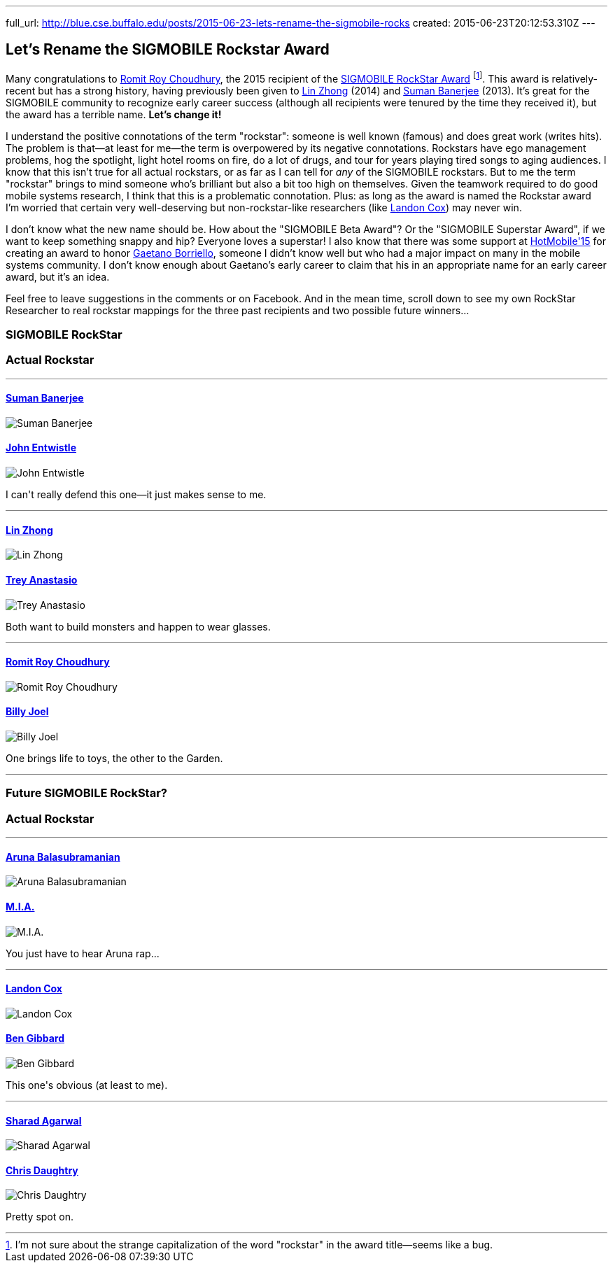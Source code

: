 ---
full_url: http://blue.cse.buffalo.edu/posts/2015-06-23-lets-rename-the-sigmobile-rocks
created: 2015-06-23T20:12:53.310Z
---

== Let's Rename the SIGMOBILE Rockstar Award

[.lead]
Many congratulations to http://web.engr.illinois.edu/~croy/[Romit Roy Choudhury], the 2015 recipient
of the http://www.sigmobile.org/awards/rsa.html[SIGMOBILE RockStar Award]
footnote:[I'm not sure about the strange capitalization of the word
"rockstar" in the award title--seems like a bug.]. This award is
relatively-recent but has a strong history, having previously been given to
http://www.ruf.rice.edu/~lzhong/[Lin Zhong] (2014) and
http://pages.cs.wisc.edu/~suman/[Suman Banerjee] (2013). It's great for the
SIGMOBILE community to recognize early career success (although all
recipients were tenured by the time they received it), but the award has a
terrible name. [.readmore]*Let's change it!*

I understand the positive connotations of the term "rockstar": someone is
well known (famous) and does great work (writes hits). The problem is
that--at least for me--the term is overpowered by its negative connotations.
Rockstars have ego management problems, hog the spotlight, light hotel rooms
on fire, do a lot of drugs, and tour for years playing tired songs to aging
audiences. I know that this isn't true for all actual rockstars, or as far as
I can tell for _any_ of the SIGMOBILE rockstars. But to me the term
"rockstar" brings to mind someone who's brilliant but also a bit too high on
themselves. Given the teamwork required to do good mobile systems research, I
think that this is a problematic connotation. Plus: as long as the award is
named the Rockstar award I'm worried that certain very well-deserving but
non-rockstar-like researchers (like http://www.cs.duke.edu/~lpcox/[Landon
Cox]) may never win.

I don't know what the new name should be. How about the "SIGMOBILE Beta
Award"? Or the "SIGMOBILE Superstar Award", if we want to keep something
snappy and hip? Everyone loves a superstar! I also know that there was some
support at http://www.hotmobile.org/2015/[HotMobile'15] for creating an award
to honor http://homes.cs.washington.edu/~gaetano/[Gaetano Borriello], someone
I didn't know well but who had a major impact on many in the mobile systems
community. I don't know enough about Gaetano's early career to claim that his
in an appropriate name for an early career award, but it's an idea.

Feel free to leave suggestions in the comments or on Facebook. And in the
mean time, scroll down to see my own RockStar Researcher to real rockstar
mappings for the three past recipients and two possible future winners...

++++
<div class="spelling_exception">
<div class="row" style="border-bottom: 1px solid grey; margin-bottom: 5px;">

<div class="col-xs-6 text-center">
<h3>SIGMOBILE RockStar</h3>
</div>

<div class="col-xs-6 text-center">
<h3>Actual Rockstar</h3>
</div>

</div>

<div class="row">

<div class="col-xs-6 text-center">
<h4><a href="http://pages.cs.wisc.edu/~suman/">Suman Banerjee</a></h4>
<img src="http://www.cs.wisc.edu/sites/default/files/styles/user-pictures/public/pictures/picture-7274-1395155627.jpg" alt="Suman Banerjee" class="img-responsive center-block">
</div>

<div class="col-xs-6 text-center">
<h4><a href="http://thewho.com">John Entwistle</a></h4>
<img src="http://iv1.lisimg.com/image/1722171/600full-john-entwistle.jpg" alt="John Entwistle" class="img-responsive center-block">
</div>

<div class="clearfix visible-xs-block"></div>

<div class="col-xs-12" style="margin-bottom: 10px; margin-top: 10px; border-bottom: 1px solid grey;">
<p>I can't really defend this one&mdash;it just makes sense to me.</p>
</div>

<div class="col-xs-6 text-center">
<h4><a href="http://www.ruf.rice.edu/~lzhong/">Lin Zhong</a></h4>
<img src="http://www.ruf.rice.edu/~lzhong/zhong.jpg" alt="Lin Zhong" class="img-responsive center-block">
</div>

<div class="col-xs-6 text-center">
<h4><a href="http://phish.com">Trey Anastasio</a></h4>
<img src="http://binaryapi.ap.org/4708bffaae82423ab1eb6e48e766c384/512x.jpg" alt="Trey Anastasio" class="img-responsive center-block">
</div>

<div class="clearfix visible-xs-block"></div>

<div class="col-xs-12" style="margin-bottom: 10px; margin-top: 10px; border-bottom: 1px solid grey;">
<p>Both want to build monsters and happen to wear glasses.</p>
</div>

<div class="col-xs-6 text-center">
<h4><a href="http://web.engr.illinois.edu/~croy/">Romit Roy Choudhury</a></h4>
<img src="http://web.engr.illinois.edu/~croy/images/headshot.jpg" alt="Romit Roy Choudhury" class="img-responsive center-block">
</div>

<div class="col-xs-6 text-center">
<h4><a href="http://www.billyjoel.com">Billy Joel</a></h4>
<img
src="http://www.gannett-cdn.com/-mm-/f23f7f5f00009f639994163536df06bc21a2063d/c=0-0-3387-4516&r=537&c=0-0-534-712/local/-/media/USATODAY/USATODAY/2014/11/13/635514964101700009-Billy-Joel-I2A9965.jpg" alt="Billy Joel" class="img-responsive center-block">
</div>

<div class="clearfix visible-xs-block"></div>

<div class="col-xs-12" style="margin-bottom: 10px; margin-top: 10px; border-bottom: 1px solid grey;">
<p>One brings life to toys, the other to the Garden.</p>
</div>

</div>

<div class="row" style="border-bottom: 1px solid grey; margin-bottom: 5px;">

<div class="col-xs-6 text-center">
<h3>Future SIGMOBILE RockStar?</h3>
</div>

<div class="col-xs-6 text-center">
<h3>Actual Rockstar</h3>
</div>

</div>

<div class="row">

<div class="col-xs-6 text-center">
<h4><a href="http://www3.cs.stonybrook.edu/~arunab/">Aruna Balasubramanian</a></h4>
<img
src="https://www.cs.stonybrook.edu/sites/default/files/wwwfiles/aruna_0.jpg" alt="Aruna Balasubramanian" class="img-responsive center-block">
</div>

<div class="col-xs-6 text-center">
<h4><a href="http://miauniverse.tumblr.com">M.I.A.</a></h4>
<img src="http://img2-3.timeinc.net/people/i/2009/news/090302/mia240.jpg" alt="M.I.A." class="img-responsive center-block">
</div>

<div class="clearfix visible-xs-block"></div>

<div class="col-xs-12" style="margin-bottom: 10px; margin-top: 10px; border-bottom: 1px solid grey;">
<p>You just have to hear Aruna rap...</p>
</div>

<div class="col-xs-6 text-center">
<h4><a href="http://www.cs.duke.edu/~lpcox/">Landon Cox</a></h4>
<img src="http://www.cs.duke.edu/~lpcox/172908f_cox001-1.jpg" alt="Landon Cox" class="img-responsive center-block">
</div>

<div class="col-xs-6 text-center">
<h4><a href="http://benjamingibbard.net/">Ben Gibbard</a></h4>
<img
src="http://www.xpn.org/media/k2/items/cache/2fc863fc8d940a5d8d41465cb8e0596c_XL.jpg" alt="Ben Gibbard" class="img-responsive center-block">
</div>

<div class="clearfix visible-xs-block"></div>

<div class="col-xs-12" style="margin-bottom: 10px; margin-top: 10px; border-bottom: 1px solid grey;">
<p>This one's obvious (at least to me).</p>
</div>

<div class="col-xs-6 text-center">
<h4><a href="http://research.microsoft.com/en-us/people/sagarwal/">Sharad Agarwal</a></h4>
<img
src="https://media.licdn.com/mpr/mpr/shrinknp_400_400/AAEAAQAAAAAAAAKmAAAAJGM2NGExZWJkLTExODctNGJmMC05YTQzLTkwYjM3YzU0OWMzZA.jpg" alt="Sharad Agarwal" class="img-responsive center-block">
</div>

<div class="col-xs-6 text-center">
<h4><a href="https://en.wikipedia.org/wiki/Chris_Daughtry">Chris Daughtry</a></h4>
<img
src="http://www.yrbmagazine.com/wp-content/uploads/2012/06/Chris-Daughtry8441.jpg" alt="Chris Daughtry" class="img-responsive center-block">
</div>

<div class="clearfix visible-xs-block"></div>

<div class="col-xs-12" style="margin-top: 10px;">
<p>Pretty spot on.</p>
</div>

</div>
</div>
++++
